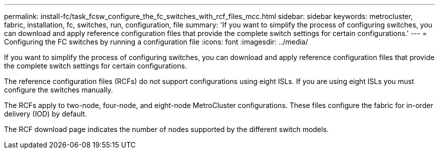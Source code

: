 ---
permalink: install-fc/task_fcsw_configure_the_fc_switches_with_rcf_files_mcc.html
sidebar: sidebar
keywords: metrocluster, fabric, installation, fc, switches, run, configuration, file
summary: 'If you want to simplify the process of configuring switches, you can download and apply reference configuration files that provide the complete switch settings for certain configurations.'
---
= Configuring the FC switches by running a configuration file
:icons: font
:imagesdir: ../media/

[.lead]
If you want to simplify the process of configuring switches, you can download and apply reference configuration files that provide the complete switch settings for certain configurations.

The reference configuration files (RCFs) do not support configurations using eight ISLs. If you are using eight ISLs you must configure the switches manually.

The RCFs apply to two-node, four-node, and eight-node MetroCluster configurations. These files configure the fabric for in-order delivery (IOD) by default.

The RCF download page indicates the number of nodes supported by the different switch models.
